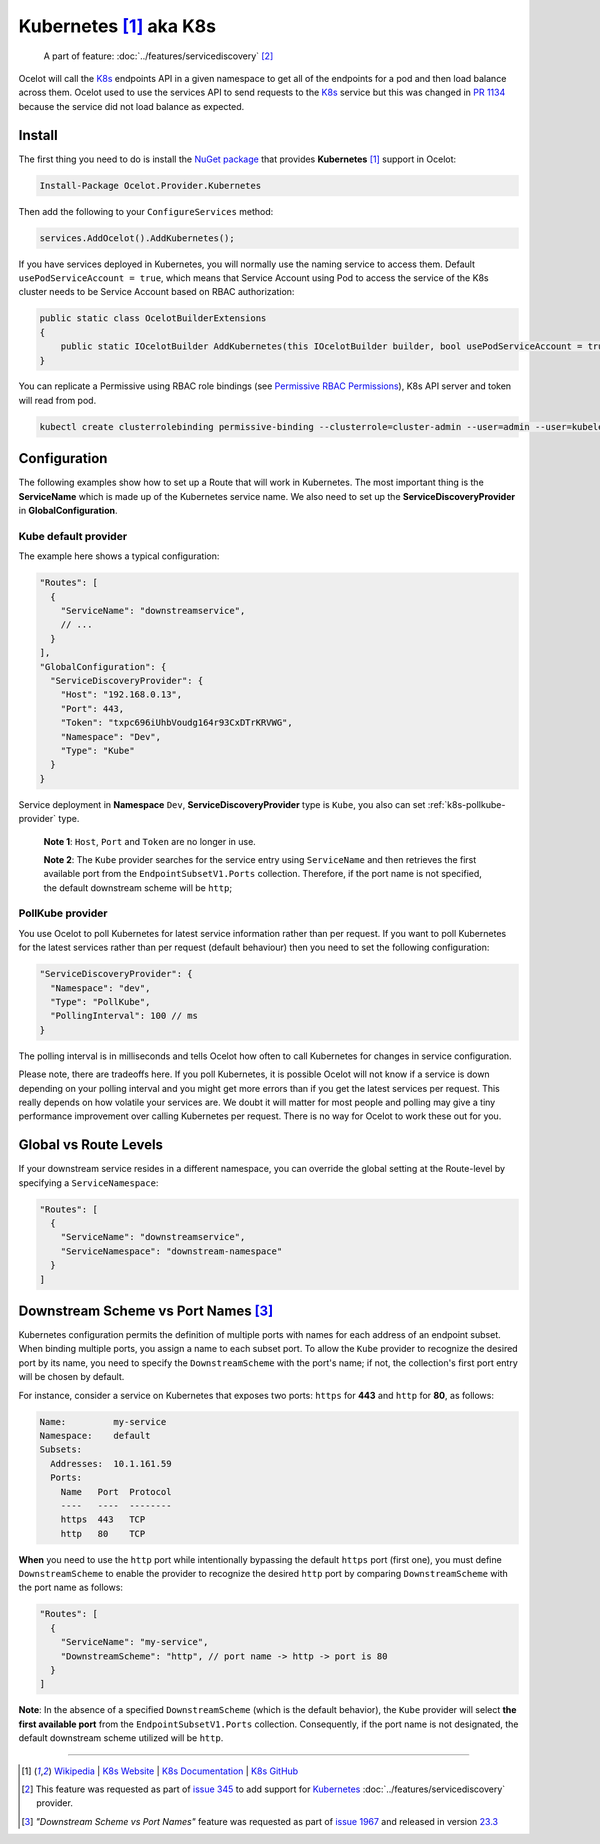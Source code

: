 .. |K8s Logo| image:: https://kubernetes.io/images/favicon.png
  :alt: K8s Logo
  :width: 40

|K8s Logo| Kubernetes [#f1]_ aka K8s
====================================

    A part of feature: :doc:`../features/servicediscovery` [#f2]_

Ocelot will call the `K8s <https://kubernetes.io/>`_ endpoints API in a given namespace to get all of the endpoints for a pod and then load balance across them.
Ocelot used to use the services API to send requests to the `K8s <https://kubernetes.io/>`__ service but this was changed in `PR 1134 <https://github.com/ThreeMammals/Ocelot/pull/1134>`_ because the service did not load balance as expected.

Install
-------

The first thing you need to do is install the `NuGet package <https://www.nuget.org/packages/Ocelot.Provider.Kubernetes>`_ that provides **Kubernetes** [#f1]_ support in Ocelot:

.. code-block:: powershell

    Install-Package Ocelot.Provider.Kubernetes

Then add the following to your ``ConfigureServices`` method:

.. code-block:: csharp

    services.AddOcelot().AddKubernetes();

If you have services deployed in Kubernetes, you will normally use the naming service to access them.
Default ``usePodServiceAccount = true``, which means that Service Account using Pod to access the service of the K8s cluster needs to be Service Account based on RBAC authorization:

.. code-block:: csharp

    public static class OcelotBuilderExtensions
    {
        public static IOcelotBuilder AddKubernetes(this IOcelotBuilder builder, bool usePodServiceAccount = true);
    }

You can replicate a Permissive using RBAC role bindings (see `Permissive RBAC Permissions <https://kubernetes.io/docs/reference/access-authn-authz/rbac/#permissive-rbac-permissions>`_),
K8s API server and token will read from pod.

.. code-block:: bash

    kubectl create clusterrolebinding permissive-binding --clusterrole=cluster-admin --user=admin --user=kubelet --group=system:serviceaccounts

Configuration
-------------

The following examples show how to set up a Route that will work in Kubernetes.
The most important thing is the **ServiceName** which is made up of the Kubernetes service name.
We also need to set up the **ServiceDiscoveryProvider** in **GlobalConfiguration**.

Kube default provider
^^^^^^^^^^^^^^^^^^^^^

The example here shows a typical configuration:

.. code-block:: json

    "Routes": [
      {
        "ServiceName": "downstreamservice",
        // ...
      }
    ],
    "GlobalConfiguration": {
      "ServiceDiscoveryProvider": {
        "Host": "192.168.0.13",
        "Port": 443,
        "Token": "txpc696iUhbVoudg164r93CxDTrKRVWG",
        "Namespace": "Dev",
        "Type": "Kube"
      }
    }

Service deployment in **Namespace** ``Dev``, **ServiceDiscoveryProvider** type is ``Kube``, you also can set :ref:`k8s-pollkube-provider` type.

  **Note 1**: ``Host``, ``Port`` and ``Token`` are no longer in use.

  **Note 2**: The ``Kube`` provider searches for the service entry using ``ServiceName`` and then retrieves the first available port from the ``EndpointSubsetV1.Ports`` collection.
  Therefore, if the port name is not specified, the default downstream scheme will be ``http``; 

.. _k8s-pollkube-provider:

PollKube provider
^^^^^^^^^^^^^^^^^

You use Ocelot to poll Kubernetes for latest service information rather than per request.
If you want to poll Kubernetes for the latest services rather than per request (default behaviour) then you need to set the following configuration:

.. code-block:: json

  "ServiceDiscoveryProvider": {
    "Namespace": "dev",
    "Type": "PollKube",
    "PollingInterval": 100 // ms
  } 

The polling interval is in milliseconds and tells Ocelot how often to call Kubernetes for changes in service configuration.

Please note, there are tradeoffs here.
If you poll Kubernetes, it is possible Ocelot will not know if a service is down depending on your polling interval and you might get more errors than if you get the latest services per request.
This really depends on how volatile your services are.
We doubt it will matter for most people and polling may give a tiny performance improvement over calling Kubernetes per request.
There is no way for Ocelot to work these out for you. 

Global vs Route Levels
----------------------

If your downstream service resides in a different namespace, you can override the global setting at the Route-level by specifying a ``ServiceNamespace``:

.. code-block:: json

  "Routes": [
    {
      "ServiceName": "downstreamservice",
      "ServiceNamespace": "downstream-namespace"
    }
  ]

.. _k8s-downstream-scheme-vs-port-names:

Downstream Scheme vs Port Names [#f3]_
--------------------------------------

Kubernetes configuration permits the definition of multiple ports with names for each address of an endpoint subset.
When binding multiple ports, you assign a name to each subset port.
To allow the ``Kube`` provider to recognize the desired port by its name, you need to specify the ``DownstreamScheme`` with the port's name;
if not, the collection's first port entry will be chosen by default.

For instance, consider a service on Kubernetes that exposes two ports: ``https`` for **443** and ``http`` for **80**, as follows:

.. code-block:: text

  Name:         my-service
  Namespace:    default
  Subsets:
    Addresses:  10.1.161.59
    Ports:
      Name   Port  Protocol
      ----   ----  --------
      https  443   TCP
      http   80    TCP

**When** you need to use the ``http`` port while intentionally bypassing the default ``https`` port (first one),
you must define ``DownstreamScheme`` to enable the provider to recognize the desired ``http`` port by comparing ``DownstreamScheme`` with the port name as follows:

.. code-block:: json

  "Routes": [
    {
      "ServiceName": "my-service",
      "DownstreamScheme": "http", // port name -> http -> port is 80
    }
  ]

**Note**: In the absence of a specified ``DownstreamScheme`` (which is the default behavior), the ``Kube`` provider will select **the first available port** from the ``EndpointSubsetV1.Ports`` collection.
Consequently, if the port name is not designated, the default downstream scheme utilized will be ``http``.

""""

.. [#f1] `Wikipedia <https://en.wikipedia.org/wiki/Kubernetes>`_ | `K8s Website <https://kubernetes.io/>`_ | `K8s Documentation <https://kubernetes.io/docs/>`_ | `K8s GitHub <https://github.com/kubernetes/kubernetes>`_
.. [#f2] This feature was requested as part of `issue 345 <https://github.com/ThreeMammals/Ocelot/issues/345>`_ to add support for `Kubernetes <https://kubernetes.io/>`_ :doc:`../features/servicediscovery` provider. 
.. [#f3] *"Downstream Scheme vs Port Names"* feature was requested as part of `issue 1967 <https://github.com/ThreeMammals/Ocelot/issues/1967>`_ and released in version `23.3 <https://github.com/ThreeMammals/Ocelot/releases/tag/23.3.0>`_
